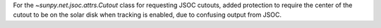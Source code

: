 For the `~sunpy.net.jsoc.attrs.Cutout` class for requesting JSOC cutouts, added protection to require the center of the cutout to be on the solar disk when tracking is enabled, due to confusing output from JSOC.
